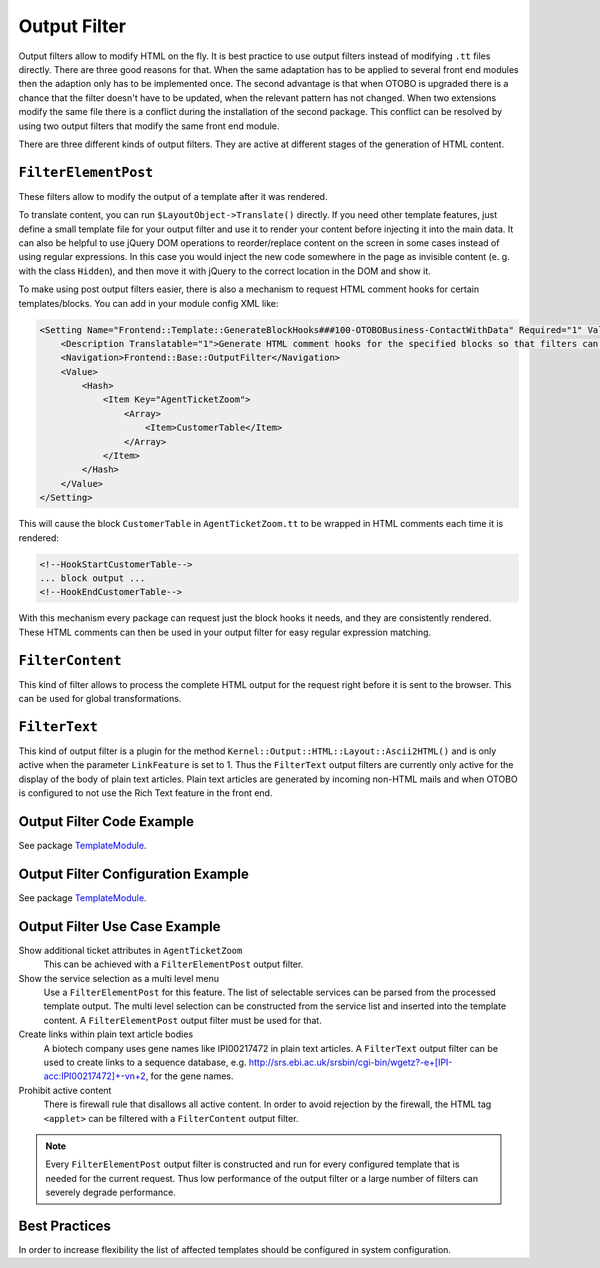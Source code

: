 Output Filter
=============

Output filters allow to modify HTML on the fly. It is best practice to use output filters instead of modifying ``.tt`` files directly. There are three good reasons for that. When the same adaptation has to be applied to several front end modules then the adaption only has to be implemented once. The second advantage is that when OTOBO is upgraded there is a chance that the filter doesn't have to be updated, when the relevant pattern has not changed. When two extensions modify the same file there is a conflict during the installation of the second package. This conflict can be resolved by using two output filters that modify
the same front end module.

There are three different kinds of output filters. They are active at different stages of the generation of HTML content.


``FilterElementPost``
---------------------

These filters allow to modify the output of a template after it was rendered.

To translate content, you can run ``$LayoutObject->Translate()`` directly. If you need other template features, just define a small template file for your output filter and use it to render your content before injecting it into the main data. It can also be helpful to use jQuery DOM operations to reorder/replace content on the screen in some cases instead of using regular expressions. In this case you would inject the new code somewhere in the page as invisible content (e. g. with the class ``Hidden``), and then move it with jQuery to the correct location in the DOM and show it.

To make using post output filters easier, there is also a mechanism to request HTML comment hooks for certain templates/blocks. You can add in your module config XML like:

.. code-block:: XML

   <Setting Name="Frontend::Template::GenerateBlockHooks###100-OTOBOBusiness-ContactWithData" Required="1" Valid="1">
       <Description Translatable="1">Generate HTML comment hooks for the specified blocks so that filters can use them.</Description>
       <Navigation>Frontend::Base::OutputFilter</Navigation>
       <Value>
           <Hash>
               <Item Key="AgentTicketZoom">
                   <Array>
                       <Item>CustomerTable</Item>
                   </Array>
               </Item>
           </Hash>
       </Value>
   </Setting>

This will cause the block ``CustomerTable`` in ``AgentTicketZoom.tt`` to be wrapped in HTML comments each time it is rendered:

.. code-block:: HTML

   <!--HookStartCustomerTable-->
   ... block output ...
   <!--HookEndCustomerTable-->

With this mechanism every package can request just the block hooks it needs, and they are consistently rendered. These HTML comments can then be used in your output filter for easy regular expression matching.


``FilterContent``
-----------------

This kind of filter allows to process the complete HTML output for the request right before it is sent to the browser. This can be used for global transformations.


``FilterText``
--------------

This kind of output filter is a plugin for the method ``Kernel::Output::HTML::Layout::Ascii2HTML()`` and is only active when the parameter ``LinkFeature`` is set to 1. Thus the ``FilterText`` output filters are currently only active for the display of the body of plain text articles. Plain text articles are generated by incoming non-HTML mails and when OTOBO is configured to not use the Rich Text feature in the front end.


Output Filter Code Example
--------------------------

See package `TemplateModule <https://github.com/RotherOSS/TemplateModule/tree/master/Kernel/Output/HTML>`__.


Output Filter Configuration Example
-----------------------------------

See package `TemplateModule <https://github.com/RotherOSS/TemplateModule/tree/master/Kernel/Config/Files>`__.


Output Filter Use Case Example
------------------------------

Show additional ticket attributes in ``AgentTicketZoom``
   This can be achieved with a ``FilterElementPost`` output filter.

Show the service selection as a multi level menu
   Use a ``FilterElementPost`` for this feature. The list of selectable services can be parsed from the processed template output. The multi level selection can be constructed from the service list and inserted into the template content. A ``FilterElementPost`` output filter must be used for that.

Create links within plain text article bodies
   A biotech company uses gene names like IPI00217472 in plain text articles. A ``FilterText`` output filter can be used to create links to a sequence database, e.g. http://srs.ebi.ac.uk/srsbin/cgi-bin/wgetz?-e+[IPI-acc:IPI00217472]+-vn+2, for the gene names.

Prohibit active content
   There is firewall rule that disallows all active content. In order to avoid rejection by the firewall, the HTML tag ``<applet>`` can be filtered with a ``FilterContent`` output filter.

.. note::

   Every ``FilterElementPost`` output filter is constructed and run for every configured template that is needed for the current request. Thus low performance of the output filter or a large number of filters can severely degrade performance.


Best Practices
--------------

In order to increase flexibility the list of affected templates should be configured in system configuration.
